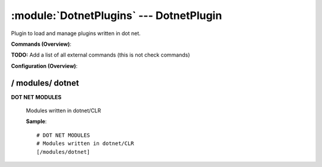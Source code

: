 .. default-domain:: nscp

.. module:: DotnetPlugins
    :synopsis: Plugin to load and manage plugins written in dot net.

========================================
:module:`DotnetPlugins` --- DotnetPlugin
========================================
Plugin to load and manage plugins written in dot net.





**Commands (Overview)**: 

**TODO:** Add a list of all external commands (this is not check commands)

**Configuration (Overview)**:










/ modules/ dotnet
-----------------

.. confpath:: /modules/dotnet
    :synopsis: DOT NET MODULES

**DOT NET MODULES**

    | Modules written in dotnet/CLR




    **Sample**::

        # DOT NET MODULES
        # Modules written in dotnet/CLR
        [/modules/dotnet]


